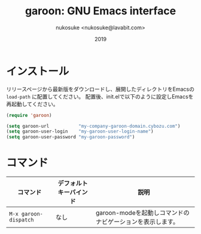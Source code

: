 #+title: garoon: GNU Emacs interface
#+author: nukosuke <nukosuke@lavabit.com>
#+date: 2019

* インストール
  リリースページから最新版をダウンロードし、展開したディレクトリをEmacsの ~load-path~ に配置してください。
  配置後、init.elで以下のように設定しEmacsを再起動してください。

  #+begin_src emacs-lisp
  (require 'garoon)

  (setq garoon-url           "my-company-garoon-domain.cybozu.com")
  (setq garoon-user-login    "my-garoon-user-login-name")
  (setq garoon-user-password "my-garoon-password")
  #+end_src

* コマンド
  | コマンド              | デフォルトキーバインド | 説明                                                      |
  |-----------------------+------------------------+-----------------------------------------------------------|
  | ~M-x garoon-dispatch~ | なし                   | garoon-modeを起動しコマンドのナビゲーションを表示します。 |
